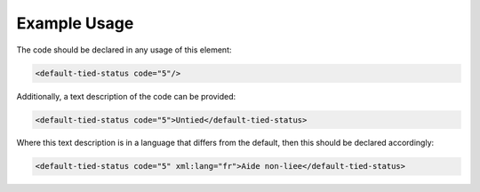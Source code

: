 
.. raw:: mediawiki

   {{for revison 1.02}}

Example Usage
^^^^^^^^^^^^^

The code should be declared in any usage of this element:



.. code-block:: xml


        <default-tied-status code="5"/>
    


Additionally, a text description of the code can be provided:



.. code-block:: xml


        <default-tied-status code="5">Untied</default-tied-status>
    


Where this text description is in a language that differs from the
default, then this should be declared accordingly:



.. code-block:: xml


        <default-tied-status code="5" xml:lang="fr">Aide non-liee</default-tied-status>
    

